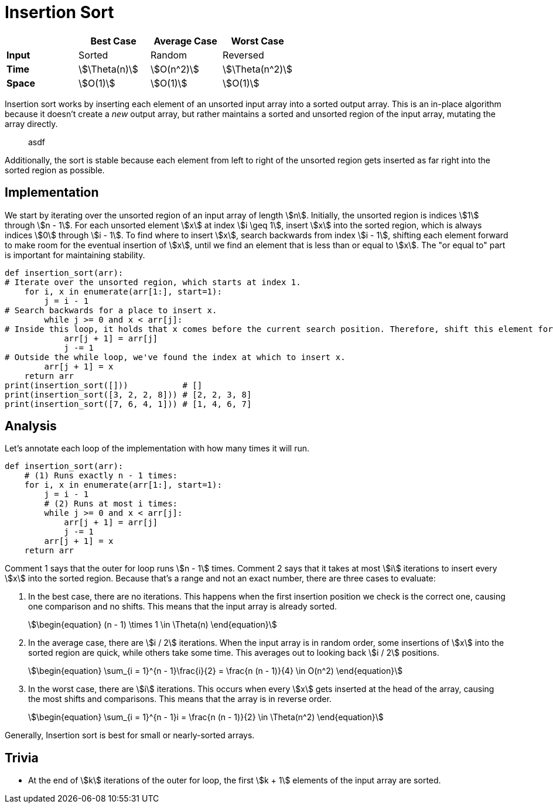= Insertion Sort

|===
||Best Case|Average Case|Worst Case

|*Input*
|Sorted
|Random
|Reversed

|*Time*
|stem:[\Theta(n)]
|stem:[O(n^2)]
|stem:[\Theta(n^2)]

|*Space*
|stem:[O(1)]
|stem:[O(1)]
|stem:[O(1)]
|===

Insertion sort works by inserting each element of an unsorted input array into a sorted output array. This is an in-place algorithm because it doesn't create a _new_ output array, but rather maintains a sorted and unsorted region of the input array, mutating the array directly.

> asdf

Additionally, the sort is stable because each element from left to right of the unsorted region gets inserted as far right into the sorted region as possible.

== Implementation

We start by iterating over the unsorted region of an input array of length stem:[n]. Initially, the unsorted region is indices stem:[1] through stem:[n - 1]. For each unsorted element stem:[x] at index stem:[i \geq 1], insert stem:[x] into the sorted region, which is always indices stem:[0] through stem:[i - 1]. To find where to insert stem:[x], search backwards from index stem:[i - 1], shifting each element forward to make room for the eventual insertion of stem:[x], until we find an element that is less than or equal to stem:[x]. The "or equal to" part is important for maintaining stability.

[source,python]
----
def insertion_sort(arr):
# Iterate over the unsorted region, which starts at index 1.
    for i, x in enumerate(arr[1:], start=1):
        j = i - 1
# Search backwards for a place to insert x.
        while j >= 0 and x < arr[j]:
# Inside this loop, it holds that x comes before the current search position. Therefore, shift this element forward.
            arr[j + 1] = arr[j]
            j -= 1
# Outside the while loop, we've found the index at which to insert x.
        arr[j + 1] = x
    return arr
print(insertion_sort([]))           # []
print(insertion_sort([3, 2, 2, 8])) # [2, 2, 3, 8]
print(insertion_sort([7, 6, 4, 1])) # [1, 4, 6, 7]
----

== Analysis

Let's annotate each loop of the implementation with how many times it will run.

[source,python]
----
def insertion_sort(arr):
    # (1) Runs exactly n - 1 times:
    for i, x in enumerate(arr[1:], start=1):
        j = i - 1
        # (2) Runs at most i times:
        while j >= 0 and x < arr[j]:
            arr[j + 1] = arr[j]
            j -= 1
        arr[j + 1] = x
    return arr
----

Comment 1 says that the outer for loop runs stem:[n - 1] times. Comment 2 says that it takes at most stem:[i] iterations to insert every stem:[x] into the sorted region. Because that's a range and not an exact number, there are three cases to evaluate:

. In the best case, there are no iterations. This happens when the first insertion position we check is the correct one, causing one comparison and no shifts. This means that the input array is already sorted.
+
[stem]
++++
\begin{equation}
   (n - 1) \times 1 \in \Theta(n)
\end{equation}
++++

. In the average case, there are stem:[i / 2] iterations. When the input array is in random order, some insertions of stem:[x] into the sorted region are quick, while others take some time. This averages out to looking back stem:[i / 2] positions.
+
[stem]
++++
\begin{equation}
    \sum_{i = 1}^{n - 1}\frac{i}{2} = \frac{n (n - 1)}{4} \in O(n^2)
\end{equation}
++++

. In the worst case, there are stem:[i] iterations. This occurs when every stem:[x] gets inserted at the head of the array, causing the most shifts and comparisons. This means that the array is in reverse order.
+
[stem]
++++
\begin{equation}
    \sum_{i = 1}^{n - 1}i = \frac{n (n - 1)}{2} \in \Theta(n^2)
\end{equation}
++++

Generally, Insertion sort is best for small or nearly-sorted arrays.

== Trivia

* At the end of stem:[k] iterations of the outer for loop, the first stem:[k + 1] elements of the input array are sorted.